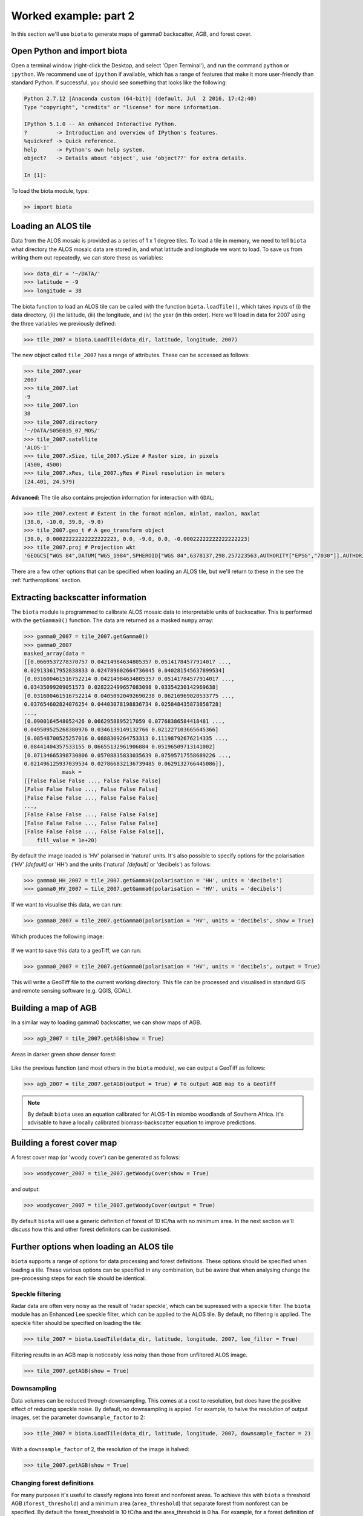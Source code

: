 Worked example: part 2
======================

In this section we'll use ``biota`` to generate maps of gamma0 backscatter, AGB, and forest cover.

Open Python and import biota
----------------------------

Open a terminal window (right-click the Desktop, and select 'Open Terminal'), and run the command ``python`` or ``ipython``. We recommend use of ``ipython`` if available, which has a range of features that make it more user-friendly than standard Python. If successful, you should see something that looks like the following:

.. code-block::
    
    Python 2.7.12 |Anaconda custom (64-bit)| (default, Jul  2 2016, 17:42:40) 
    Type "copyright", "credits" or "license" for more information.

    IPython 5.1.0 -- An enhanced Interactive Python.
    ?         -> Introduction and overview of IPython's features.
    %quickref -> Quick reference.
    help      -> Python's own help system.
    object?   -> Details about 'object', use 'object??' for extra details.

    In [1]: 

To load the biota module, type:

.. code-block:: python
    
    >> import biota

Loading an ALOS tile
--------------------

Data from the ALOS mosaic is provided as a series of 1 x 1 degree tiles. To load a tile in memory, we need to tell ``biota`` what directory the ALOS mosaic data are stored in, and what latitude and longitude we want to load. To save us from writing them out repeatedly, we can store these as variables:

.. code-block:: python
    
    >>> data_dir = '~/DATA/'
    >>> latitude = -9
    >>> longitude = 38

The biota function to load an ALOS tile can be called with the function ``biota.loadTile()``, which takes inputs of (i) the data directory, (ii) the latitude, (iii) the longitude, and (iv) the year (in this order). Here we'll load in data for 2007 using the three variables we previously defined:

.. code-block:: python
    
    >>> tile_2007 = biota.LoadTile(data_dir, latitude, longitude, 2007)

The new object called ``tile_2007`` has a range of attributes. These can be accessed as follows:

.. code-block:: python

    >>> tile_2007.year
    2007
    >>> tile_2007.lat
    -9
    >>> tile_2007.lon
    38
    >>> tile_2007.directory
    '~/DATA/S05E035_07_MOS/'
    >>> tile_2007.satellite
    'ALOS-1'
    >>> tile_2007.xSize, tile_2007.ySize # Raster size, in pixels
    (4500, 4500)
    >>> tile_2007.xRes, tile_2007.yRes # Pixel resolution in meters
    (24.401, 24.579)

**Advanced:** The tile also contains projection information for interaction with ``GDAL``:

.. code-block:: python
    
    >>> tile_2007.extent # Extent in the format minlon, minlat, maxlon, maxlat
    (38.0, -10.0, 39.0, -9.0)
    >>> tile_2007.geo_t # A geo_transform object
    (38.0, 0.00022222222222222223, 0.0, -9.0, 0.0, -0.00022222222222222223)
    >>> tile_2007.proj # Projection wkt
    'GEOGCS["WGS 84",DATUM["WGS_1984",SPHEROID["WGS 84",6378137,298.257223563,AUTHORITY["EPSG","7030"]],AUTHORITY["EPSG","6326"]],PRIMEM["Greenwich",0,AUTHORITY["EPSG","8901"]],UNIT["degree",0.0174532925199433,AUTHORITY["EPSG","9122"]],AUTHORITY["EPSG","4326"]]'

There are a few other options that can be specified when loading an ALOS tile, but we'll return to these in the see the :ref:`furtheroptions` section.

Extracting backscatter information
----------------------------------

The ``biota`` module is programmed to calibrate ALOS mosaic data to interpretable units of backscatter. This is performed with the ``getGamma0()`` function. The data are returned as a masked ``numpy`` array:

.. code-block:: python
    
    >>> gamma0_2007 = tile_2007.getGamma0()
    >>> gamma0_2007
    masked_array(data =
    [[0.0669537278370757 0.04214984634805357 0.05141784577914017 ...,
    0.029133617952838833 0.024789602664736045 0.040281545637899534]
    [0.031600461516752214 0.04214984634805357 0.05141784577914017 ...,
    0.03435099209051573 0.028222499657083098 0.03354230142969638]
    [0.031600461516752214 0.04050920492690238 0.06216969020533775 ...,
    0.037654602824076254 0.04403078198836734 0.025848435873858728]
    ..., 
    [0.0900164548052426 0.0662958895217059 0.07768386584418481 ...,
    0.049509525268380976 0.0346139149132766 0.021227103665645366]
    [0.08548700525257016 0.0888309264753313 0.11198792676214335 ...,
    0.08441404357533155 0.06655132961906884 0.05196509713141002]
    [0.07134665398730806 0.05708835833035639 0.07595717558689226 ...,
    0.021496125937039534 0.027866832136739485 0.0629132766445086]],
                mask =
    [[False False False ..., False False False]
    [False False False ..., False False False]
    [False False False ..., False False False]
    ..., 
    [False False False ..., False False False]
    [False False False ..., False False False]
    [False False False ..., False False False]],
        fill_value = 1e+20)

By default the image loaded is 'HV' polarised in 'natural' units. It's also possible to specify options for the polarisation ('HV' *[default]* or 'HH') and the units ('natural' *[default]* or 'decibels') as follows:

.. code-block:: python
    
    >>> gamma0_HH_2007 = tile_2007.getGamma0(polarisation = 'HH', units = 'decibels')
    >>> gamma0_HV_2007 = tile_2007.getGamma0(polarisation = 'HV', units = 'decibels')

If we want to visualise this data, we can run:

.. code-block:: python
    
    >>> gamma0_2007 = tile_2007.getGamma0(polarisation = 'HV', units = 'decibels', show = True)

Which produces the following image:

.. figure:: images/gamma0.png
   :scale: 50 %
   :align: center

If we want to save this data to a geoTiff, we can run:

.. code-block:: python
    
    >>> gamma0_2007 = tile_2007.getGamma0(polarisation = 'HV', units = 'decibels', output = True)

This will write a GeoTiff file to the current working directory. This file can be processed and visualised in standard GIS and remote sensing software (e.g. QGIS, GDAL).

Building a map of AGB
---------------------

In a similar way to loading gamma0 backscatter, we can show maps of AGB.

.. code-block:: python

    >>> agb_2007 = tile_2007.getAGB(show = True)

Areas in darker green show denser forest:

.. figure:: images/agb.png
   :scale: 50 %
   :align: center
   
Like the previous function (and most others in the ``biota`` module), we can output a GeoTiff as follows:

.. code-block:: python

    >>> agb_2007 = tile_2007.getAGB(output = True) # To output AGB map to a GeoTiff

.. note:: By default ``biota`` uses an equation calibrated for ALOS-1 in miombo woodlands of Southern Africa. It's advisable to have a locally calibrated biomass-backscatter equation to improve predictions.

Building a forest cover map
---------------------------

A forest cover map (or 'woody cover') can be generated as follows:

.. code-block:: python

    >>> woodycover_2007 = tile_2007.getWoodyCover(show = True)

and output:

.. code-block:: python

    >>> woodycover_2007 = tile_2007.getWoodyCover(output = True)

.. figure:: images/woodycover.png
   :scale: 50 %
   :align: center
   
By default ``biota`` will use a generic definition of forest of 10 tC/ha with no minimum area. In the next section we'll discuss how this and other forest definitons can be customised.
            
Further options when loading an ALOS tile
-----------------------------------------
.. _furtheroptions:

``biota`` supports a range of options for data processing and forest definitions. These options should be specified when loading a tile. These various options can be specified in any combination, but be aware that when analysing change the pre-processing steps for each tile should be identical.

Speckle filtering
~~~~~~~~~~~~~~~~~

Radar data are often very noisy as the result of 'radar speckle', which can be supressed with a speckle filter. The ``biota`` module has an Enhanced Lee speckle filter, which can be applied to the ALOS tile. By default, no filtering is applied. The speckle filter should be specified on loading the tile:

.. code-block:: python
    
    >>> tile_2007 = biota.LoadTile(data_dir, latitude, longitude, 2007, lee_filter = True)

Filtering results in an AGB map is noticeably less noisy than those from unfiltered ALOS image.
    
.. code-block:: python
    
    >>> tile_2007.getAGB(show = True)

.. figure:: images/agb_filt.png
   :scale: 50 %
   :align: center
   
Downsampling
~~~~~~~~~~~~

Data volumes can be reduced through downsampling.  This comes at a cost to resolution, but does have the positive effect of reducing speckle noise. By default, no downsampling is appied. For example, to halve the resolution of output images, set the parameter ``downsample_factor`` to 2:

.. code-block:: python
    
    >>> tile_2007 = biota.LoadTile(data_dir, latitude, longitude, 2007, downsample_factor = 2)

With a ``downsample_factor`` of 2, the resolution of the image is halved:
    
.. code-block:: python
    
    >>> tile_2007.getAGB(show = True)
    
.. figure:: images/agb_downsample.png
   :scale: 50 %
   :align: center
   
Changing forest definitions
~~~~~~~~~~~~~~~~~~~~~~~~~~~

For many purposes it's useful to classify regions into forest and nonforest areas. To achieve this with ``biota`` a threshold AGB (``forest_threshold``) and a minimum area (``area_threshold``) that separate forest from nonforest can be specified. By default the forest_threshold is 10 tC/ha and the area_threshold is 0 ha. For example, for a forest definition of 15 tC/ha with a minimum area of 1 hecatare:

.. code-block:: python
    
    >>> tile_2007 = biota.LoadTile(data_dir, latitude, longitude, 2007, forest_threshold = 15, area_threshold = 1)

A higher ``forest_threshold`` or ``minimum_area`` results in a reduced forest area:
    
.. code-block:: python
    
    >>> tile_2007.getWoodyCover(show = True)
    
.. figure:: images/woodycover_definition.png
   :scale: 50 %
   :align: center

Changing output directory
~~~~~~~~~~~~~~~~~~~~~~~~~

By default, GeoTiffs are output to the current working directory. This may not be the best place to output GeoTiff files, a different output directory can be specified as follows:

.. code-block:: python
    
    >>> tile_2007 = biota.LoadTile(data_dir, latitude, longitude, 2007, output_dir = '~/output_data/)

Masking data
------------

The ALOS mosaic product is supplied with a basic mask indicating locations of radar show and large water bodies. For many applications this may not be sufficient. For example, radar backscatter from ALOS is strongly influenced by soil moisture changes, which will be particularly severe around rivers.

For some biomass mapping applications and for change detection, we might want to mask out rivers or other features. The ``biota`` library can generate an updated mask with either classified GeoTiffs or shapefiles.

Masking with a shapefile
~~~~~~~~~~~~~~~~~~~~~~~~

For this example, we'll use a publically available shapefile of inland water in Tanzania from `Diva GIS`_. Download the shapefile `here`_, unzip it, and save it somewhere accessible.

.. _Diva GIS: http://www.diva-gis.org
.. _here: http://biogeo.ucdavis.edu/data/diva/wat/TZA_wat.zip

This can be done on the command line as follows:

.. code-block:: console
    
    mkdir auxillary_data
    cd auxillary_data
    wget http://biogeo.ucdavis.edu/data/diva/wat/TZA_wat.zip
    unzip TZA_wat.zip
    
We can use this shapefile to update the mask in ``biota``, applying a 250 m mask around river lines, as follows:

.. code-block:: python
    
    >>> tile_2007.updateMask('auxillary_data/TZA_water_lines_dcw.shp', buffer_size = 250)

River lines and 250 m buffer now appear in white in the resultant image:

.. code-block:: python
    
    >>> tile_2007.getAGB(show = True)
    
.. figure:: images/agb_mask.png
   :scale: 50 %
   :align: center
   
Masking with a GeoTiff
~~~~~~~~~~~~~~~~~~~~~~

Perhaps we aren't interested in mapping known agricultural land, we might want to mask out areas of agriculture from a land cover map.

Here we'll use the `ESA CCI`_ land cover map to locate areas of agriculture. The 2007 map is available to download from `ESA`_.

.. _ESA CCI: https://www.esa-landcover-cci.org/
.. _ESA: ftp://geo10.elie.ucl.ac.be/v207/ESACCI-LC-L4-LCCS-Map-300m-P1Y-2007-v2.0.7.tif

With the command line:

.. code-block:: console

    cd auxillary_data
    wget ftp://geo10.elie.ucl.ac.be/v207/ESACCI-LC-L4-LCCS-Map-300m-P1Y-2007-v2.0.7.tif
    
In the ESA CCI data product the values ``10``, ``20``, ``30``, and ``40`` correspond to locations with agriculture. We can mask out this class in ``biota`` as follows:

.. code-block:: python
    
    >>> tile_2007.updateMask('auxillary_data/ESACCI-LC-L4-LCCS-Map-300m-P1Y-2007-v2.0.7.tif', classes = [10, 20, 30])

Areas to the south-west of the image now appear in the white mask.
    
.. code-block:: python
    
    >>> tile_2007.getAGB(show = True)
    
.. figure:: images/agb_mask2.png
   :scale: 50 %
   :align: center
   
Note, that the ``updateMask()`` function added to the previous water mask rather than replacing it. ``updateMask()`` can be run multiple times to make use of multiple datasets.

Resetting a mask
~~~~~~~~~~~~~~~~

To return the mask to it's original state, run:

.. code-block:: python

    tile_2007.resetMask()

Putting it all together
-----------------------

Using the commands above, we can create a script to automate the pre-processing of an ALOS tile to generate outputs of gamma0 (HV backscatter in units of decibels), AGB and forest cover for the year 2007. We'll filter the data and specify a forest threshold of 15 tC/ha with a minimum area of 1 hectare, Using a text editor:

.. code-block:: python
    
    # Import the biota module
    import biota

    # Define a variable with the location of ALOS tiles
    data_dir = '~/DATA/'
    
    # Define and output location
    output_dir = '~/outputs/'
    
    # Define latitude and longitude
    latitude = -9
    longitude = 38
    
    # Load the ALOS tile with specified options
    tile_2007 = biota.LoadTile(data_dir, latitude, longitude, 2007, lee_filter = True, forest_threshold = 15., area_threshold = 1, output_dir = output_dir)
    
    # Add river lines to the mask with a 250 m buffer
    tile_2007.updateMask('auxillary_data/TZA_water_lines_dcw.shp', buffer_size = 250)

    # Calculate gamma0 and output to GeoTiff
    gamma0_2007 = tile_2007.getGamma0(output = True)
    
    # Calculate AGB and output to GeoTiff
    gamma0_2007 = tile_2007.getAGB(output = True)

    # Calculate Woody cover and output to GeoTiff
    gamma0_2007 = tile_2007.getWoodyCover(output = True)
    
Save this file (e.g. ``process_2007.py``), and run on the command line:

.. code-block::
    
    python process_2007.py

**Advanced:** To process multiple tiles, we can use nested ``for`` loops. We can also add a ``try``/``except`` condition to prevent the program from crashing if an ALOS tile can't be loaded (e.g. over the ocean).

.. code-block:: python
    
    # Import the biota module
    import biota

    # Define a variable with the location of ALOS tiles
    data_dir = '~/DATA/'
    
    # Define and output location
    output_dir = '~/outputs/'
    
    for latitude in range(-9,-7):
        for longitude in range(38, 40):
            
            # Print progress
            print 'Doing latitude: %s, longitude: %s'%(str(latitude), str(longitude))
            
            # Load the ALOS tile with specified options
            try:
                tile_2007 = biota.LoadTile(data_dir, latitude, longitude, 2007, lee_filter = True, forest_threshold = 15., area_threshold = 1, output_dir = output_dir)
            
            except:
                continue

            # Add river lines to the mask with a 250 m buffer
            tile_2007.updateMask('auxillary_data/TZA_water_lines_dcw.shp', buffer_size = 250)
            
            # Calculate gamma0 and output to GeoTiff
            gamma0_2007 = tile_2007.getGamma0(output = True)
            
            # Calculate AGB and output to GeoTiff
            gamma0_2007 = tile_2007.getAGB(output = True)

            # Calculate Woody cover and output to GeoTiff
            gamma0_2007 = tile_2007.getWoodyCover(output = True)

Visualised in QGIS, the resulting biomass and woody cover maps for Kilwa District are:

.. figure:: images/worked_example_2_output.png
   :scale: 50 %
   :align: center
   